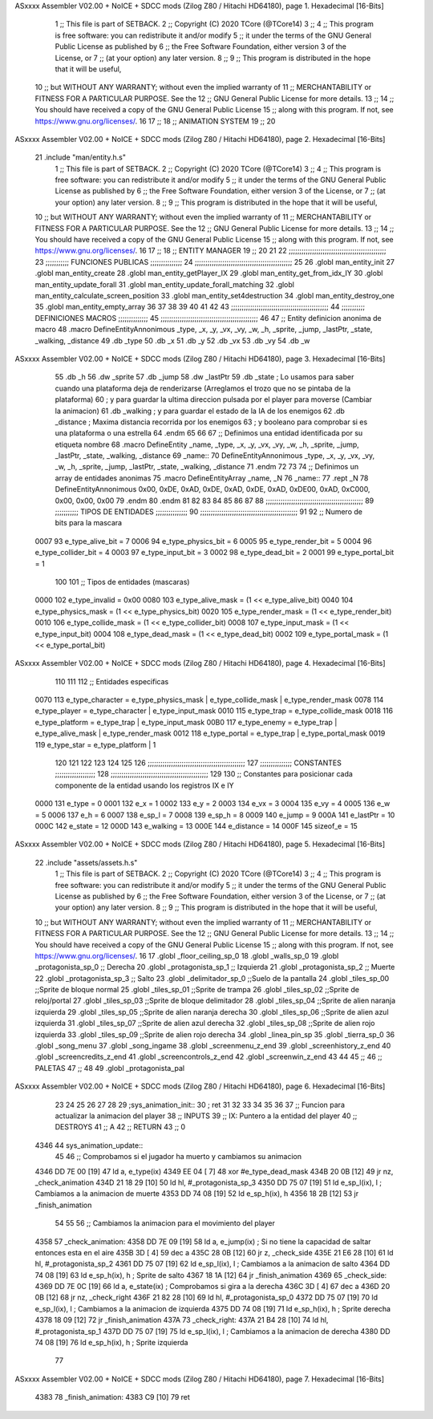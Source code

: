 ASxxxx Assembler V02.00 + NoICE + SDCC mods  (Zilog Z80 / Hitachi HD64180), page 1.
Hexadecimal [16-Bits]



                              1 ;; This file is part of SETBACK.
                              2 ;; Copyright (C) 2020 TCore (@TCore14)
                              3 ;;
                              4 ;; This program is free software: you can redistribute it and/or modify
                              5 ;; it under the terms of the GNU General Public License as published by
                              6 ;; the Free Software Foundation, either version 3 of the License, or
                              7 ;; (at your option) any later version.
                              8 ;;
                              9 ;; This program is distributed in the hope that it will be useful,
                             10 ;; but WITHOUT ANY WARRANTY; without even the implied warranty of
                             11 ;; MERCHANTABILITY or FITNESS FOR A PARTICULAR PURPOSE.  See the
                             12 ;; GNU General Public License for more details.
                             13 ;;
                             14 ;; You should have received a copy of the GNU General Public License
                             15 ;; along with this program.  If not, see https://www.gnu.org/licenses/.
                             16 
                             17 ;;
                             18 ;; ANIMATION SYSTEM
                             19 ;;
                             20 
ASxxxx Assembler V02.00 + NoICE + SDCC mods  (Zilog Z80 / Hitachi HD64180), page 2.
Hexadecimal [16-Bits]



                             21 .include "man/entity.h.s"
                              1 ;; This file is part of SETBACK.
                              2 ;; Copyright (C) 2020 TCore (@TCore14)
                              3 ;;
                              4 ;; This program is free software: you can redistribute it and/or modify
                              5 ;; it under the terms of the GNU General Public License as published by
                              6 ;; the Free Software Foundation, either version 3 of the License, or
                              7 ;; (at your option) any later version.
                              8 ;;
                              9 ;; This program is distributed in the hope that it will be useful,
                             10 ;; but WITHOUT ANY WARRANTY; without even the implied warranty of
                             11 ;; MERCHANTABILITY or FITNESS FOR A PARTICULAR PURPOSE.  See the
                             12 ;; GNU General Public License for more details.
                             13 ;;
                             14 ;; You should have received a copy of the GNU General Public License
                             15 ;; along with this program.  If not, see https://www.gnu.org/licenses/.
                             16 
                             17 ;;
                             18 ;; ENTITY MANAGER
                             19 ;;
                             20 
                             21 
                             22 ;;;;;;;;;;;;;;;;;;;;;;;;;;;;;;;;;;;;;;;;;;;;;;
                             23 ;;;;;;;;;;; FUNCIONES PUBLICAS ;;;;;;;;;;;;;;;
                             24 ;;;;;;;;;;;;;;;;;;;;;;;;;;;;;;;;;;;;;;;;;;;;;;
                             25 
                             26 .globl man_entity_init
                             27 .globl man_entity_create
                             28 .globl man_entity_getPlayer_IX
                             29 .globl man_entity_get_from_idx_IY
                             30 .globl man_entity_update_forall
                             31 .globl man_entity_update_forall_matching
                             32 .globl man_entity_calculate_screen_position
                             33 .globl man_entity_set4destruction
                             34 .globl man_entity_destroy_one
                             35 .globl man_entity_empty_array
                             36 
                             37 
                             38 
                             39 
                             40 
                             41 
                             42 
                             43 ;;;;;;;;;;;;;;;;;;;;;;;;;;;;;;;;;;;;;;;;;;;;;;
                             44 ;;;;;;;;;;; DEFINICIONES MACROS ;;;;;;;;;;;;;;
                             45 ;;;;;;;;;;;;;;;;;;;;;;;;;;;;;;;;;;;;;;;;;;;;;;
                             46 
                             47 ;; Entity definicion anonima de macro
                             48 .macro DefineEntityAnnonimous _type, _x, _y, _vx, _vy, _w, _h, _sprite, _jump, _lastPtr, _state, _walking, _distance
                             49    .db _type
                             50    .db _x
                             51    .db _y
                             52    .db _vx
                             53    .db _vy
                             54    .db _w
ASxxxx Assembler V02.00 + NoICE + SDCC mods  (Zilog Z80 / Hitachi HD64180), page 3.
Hexadecimal [16-Bits]



                             55    .db _h
                             56    .dw _sprite
                             57    .db _jump
                             58    .dw _lastPtr
                             59    .db _state        ; Lo usamos para saber cuando una plataforma deja de renderizarse (Arreglamos el trozo que no se pintaba de la plataforma)
                             60                      ; y para guardar la ultima direccion pulsada por el player para moverse (Cambiar la animacion)
                             61    .db _walking      ; y para guardar el estado de la IA de los enemigos
                             62    .db _distance     ; Maxima distancia recorrida por los enemigos
                             63                      ; y booleano para comprobar si es una plataforma o una estrella
                             64 .endm
                             65 
                             66 
                             67 ;; Definimos una entidad identificada por su etiqueta nombre
                             68 .macro DefineEntity _name, _type, _x, _y, _vx, _vy, _w, _h, _sprite, _jump, _lastPtr, _state, _walking, _distance
                             69 _name::
                             70    DefineEntityAnnonimous _type, _x, _y, _vx, _vy, _w, _h, _sprite, _jump, _lastPtr, _state, _walking, _distance
                             71 .endm
                             72 
                             73 
                             74 ;; Definimos un array de entidades anonimas
                             75 .macro DefineEntityArray _name, _N
                             76 _name::
                             77    .rept _N
                             78       DefineEntityAnnonimous 0x00, 0xDE, 0xAD, 0xDE, 0xAD, 0xDE, 0xAD, 0xDE00, 0xAD, 0xC000, 0x00, 0x00, 0x00
                             79    .endm
                             80 .endm
                             81 
                             82 
                             83 
                             84 
                             85 
                             86 
                             87 
                             88 ;;;;;;;;;;;;;;;;;;;;;;;;;;;;;;;;;;;;;;;;;;;;;;
                             89 ;;;;;;;;;;; TIPOS DE ENTIDADES ;;;;;;;;;;;;;;;
                             90 ;;;;;;;;;;;;;;;;;;;;;;;;;;;;;;;;;;;;;;;;;;;;;;
                             91 
                             92 ;; Numero de bits para la mascara
                     0007    93 e_type_alive_bit    = 7
                     0006    94 e_type_physics_bit  = 6
                     0005    95 e_type_render_bit   = 5
                     0004    96 e_type_collider_bit = 4
                     0003    97 e_type_input_bit    = 3
                     0002    98 e_type_dead_bit     = 2
                     0001    99 e_type_portal_bit   = 1
                            100 
                            101 ;; Tipos de entidades (mascaras)
                     0000   102 e_type_invalid      = 0x00
                     0080   103 e_type_alive_mask   = (1 << e_type_alive_bit)
                     0040   104 e_type_physics_mask = (1 << e_type_physics_bit)
                     0020   105 e_type_render_mask  = (1 << e_type_render_bit)
                     0010   106 e_type_collide_mask = (1 << e_type_collider_bit)
                     0008   107 e_type_input_mask   = (1 << e_type_input_bit)
                     0004   108 e_type_dead_mask    = (1 << e_type_dead_bit)
                     0002   109 e_type_portal_mask  = (1 << e_type_portal_bit)
ASxxxx Assembler V02.00 + NoICE + SDCC mods  (Zilog Z80 / Hitachi HD64180), page 4.
Hexadecimal [16-Bits]



                            110 
                            111 
                            112 ;; Entidades especificas
                     0070   113 e_type_character = e_type_physics_mask | e_type_collide_mask | e_type_render_mask
                     0078   114 e_type_player    = e_type_character | e_type_input_mask
                     0010   115 e_type_trap      = e_type_collide_mask
                     0018   116 e_type_platform  = e_type_trap | e_type_input_mask
                     00B0   117 e_type_enemy     = e_type_trap | e_type_alive_mask | e_type_render_mask
                     0012   118 e_type_portal    = e_type_trap | e_type_portal_mask
                     0019   119 e_type_star      = e_type_platform | 1
                            120 
                            121 
                            122 
                            123 
                            124 
                            125 
                            126 ;;;;;;;;;;;;;;;;;;;;;;;;;;;;;;;;;;;;;;;;;;;;;;
                            127 ;;;;;;;;;;;;;;; CONSTANTES ;;;;;;;;;;;;;;;;;;;
                            128 ;;;;;;;;;;;;;;;;;;;;;;;;;;;;;;;;;;;;;;;;;;;;;;
                            129 
                            130 ;; Constantes para posicionar cada componente de la entidad usando los registros IX e IY
                     0000   131 e_type     = 0
                     0001   132 e_x        = 1
                     0002   133 e_y        = 2
                     0003   134 e_vx       = 3
                     0004   135 e_vy       = 4
                     0005   136 e_w        = 5
                     0006   137 e_h        = 6
                     0007   138 e_sp_l     = 7
                     0008   139 e_sp_h     = 8
                     0009   140 e_jump     = 9
                     000A   141 e_lastPtr  = 10
                     000C   142 e_state    = 12
                     000D   143 e_walking  = 13
                     000E   144 e_distance = 14
                     000F   145 sizeof_e   = 15
ASxxxx Assembler V02.00 + NoICE + SDCC mods  (Zilog Z80 / Hitachi HD64180), page 5.
Hexadecimal [16-Bits]



                             22 .include "assets/assets.h.s"
                              1 ;; This file is part of SETBACK.
                              2 ;; Copyright (C) 2020 TCore (@TCore14)
                              3 ;;
                              4 ;; This program is free software: you can redistribute it and/or modify
                              5 ;; it under the terms of the GNU General Public License as published by
                              6 ;; the Free Software Foundation, either version 3 of the License, or
                              7 ;; (at your option) any later version.
                              8 ;;
                              9 ;; This program is distributed in the hope that it will be useful,
                             10 ;; but WITHOUT ANY WARRANTY; without even the implied warranty of
                             11 ;; MERCHANTABILITY or FITNESS FOR A PARTICULAR PURPOSE.  See the
                             12 ;; GNU General Public License for more details.
                             13 ;;
                             14 ;; You should have received a copy of the GNU General Public License
                             15 ;; along with this program.  If not, see https://www.gnu.org/licenses/.
                             16 
                             17 .globl _floor_ceiling_sp_0
                             18 .globl _walls_sp_0
                             19 .globl _protagonista_sp_0                 ;; Derecha
                             20 .globl _protagonista_sp_1                 ;; Izquierda
                             21 .globl _protagonista_sp_2                 ;; Muerte
                             22 .globl _protagonista_sp_3                 ;; Salto
                             23 .globl _delimitador_sp_0 ;;Suelo de la pantalla
                             24 .globl _tiles_sp_00 ;;Sprite de bloque normal
                             25 .globl _tiles_sp_01 ;;Sprite de trampa
                             26 .globl _tiles_sp_02 ;;Sprite de reloj/portal
                             27 .globl _tiles_sp_03 ;;Sprite de bloque delimitador
                             28 .globl _tiles_sp_04 ;;Sprite de alien naranja izquierda
                             29 .globl _tiles_sp_05 ;;Sprite de alien naranja derecha
                             30 .globl _tiles_sp_06 ;;Sprite de alien azul izquierda
                             31 .globl _tiles_sp_07 ;;Sprite de alien azul derecha
                             32 .globl _tiles_sp_08 ;;Sprite de alien rojo izquierda
                             33 .globl _tiles_sp_09 ;;Sprite de alien rojo derecha
                             34 .globl _linea_pin_sp
                             35 .globl _tierra_sp_0
                             36 .globl _song_menu
                             37 .globl _song_ingame
                             38 .globl _screenmenu_z_end
                             39 .globl _screenhistory_z_end
                             40 .globl _screencredits_z_end
                             41 .globl _screencontrols_z_end
                             42 .globl _screenwin_z_end
                             43 
                             44 
                             45 ;;
                             46 ;; PALETAS
                             47 ;;
                             48 
                             49 .globl _protagonista_pal
ASxxxx Assembler V02.00 + NoICE + SDCC mods  (Zilog Z80 / Hitachi HD64180), page 6.
Hexadecimal [16-Bits]



                             23 
                             24 
                             25 
                             26 
                             27 
                             28 
                             29 ;sys_animation_init::
                             30 ;    ret
                             31 
                             32 
                             33 
                             34 
                             35 
                             36 
                             37 ;; Funcion para actualizar la animacion del player
                             38 ;; INPUTS
                             39 ;;      IX: Puntero a la entidad del player
                             40 ;; DESTROYS
                             41 ;;      A
                             42 ;; RETURN
                             43 ;;      0
   4346                      44 sys_animation_update::
                             45 
                             46     ;; Comprobamos si el jugador ha muerto y cambiamos su animacion
   4346 DD 7E 00      [19]   47     ld      a, e_type(ix)
   4349 EE 04         [ 7]   48     xor     #e_type_dead_mask
   434B 20 0B         [12]   49     jr     nz, _check_animation
   434D 21 18 29      [10]   50     ld      hl, #_protagonista_sp_3
   4350 DD 75 07      [19]   51     ld      e_sp_l(ix), l                 ; Cambiamos a la animacion de muerte
   4353 DD 74 08      [19]   52     ld      e_sp_h(ix), h
   4356 18 2B         [12]   53     jr      _finish_animation
                             54 
                             55 
                             56     ;; Cambiamos la animacion para el movimiento del player
   4358                      57 _check_animation:
   4358 DD 7E 09      [19]   58     ld      a, e_jump(ix)                                     ; Si no tiene la capacidad de saltar entonces esta en el aire
   435B 3D            [ 4]   59     dec     a
   435C 28 0B         [12]   60     jr      z, _check_side
   435E 21 E6 28      [10]   61     ld      hl, #_protagonista_sp_2
   4361 DD 75 07      [19]   62     ld      e_sp_l(ix), l                 ; Cambiamos a la animacion de salto
   4364 DD 74 08      [19]   63     ld      e_sp_h(ix), h                  ; Sprite de salto
   4367 18 1A         [12]   64     jr      _finish_animation
   4369                      65 _check_side:
   4369 DD 7E 0C      [19]   66     ld      a, e_state(ix)                                    ; Comprobamos si gira a la derecha
   436C 3D            [ 4]   67     dec     a
   436D 20 0B         [12]   68     jr     nz, _check_right
   436F 21 82 28      [10]   69     ld      hl, #_protagonista_sp_0
   4372 DD 75 07      [19]   70     ld      e_sp_l(ix), l                 ; Cambiamos a la animacion de izquierda
   4375 DD 74 08      [19]   71     ld      e_sp_h(ix), h                   ; Sprite derecha
   4378 18 09         [12]   72     jr      _finish_animation
   437A                      73 _check_right:
   437A 21 B4 28      [10]   74     ld      hl, #_protagonista_sp_1
   437D DD 75 07      [19]   75     ld      e_sp_l(ix), l                 ; Cambiamos a la animacion de derecha
   4380 DD 74 08      [19]   76     ld      e_sp_h(ix), h                   ; Sprite izquierda
                             77 
ASxxxx Assembler V02.00 + NoICE + SDCC mods  (Zilog Z80 / Hitachi HD64180), page 7.
Hexadecimal [16-Bits]



   4383                      78 _finish_animation:
   4383 C9            [10]   79     ret
